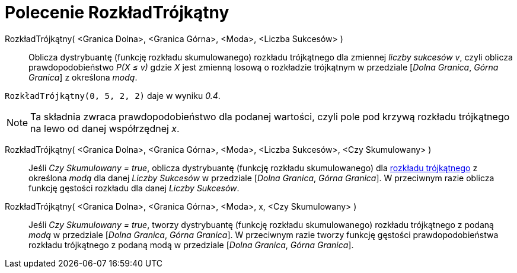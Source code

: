 = Polecenie RozkładTrójkątny
:page-en: commands/Triangular
ifdef::env-github[:imagesdir: /en/modules/ROOT/assets/images]

RozkładTrójkątny( <Granica Dolna>, <Granica Górna>, <Moda>, <Liczba Sukcesów> )::
  Oblicza dystrybuantę (funkcję rozkładu skumulowanego) rozkładu trójkątnego dla zmiennej _liczby sukcesów v_, czyli oblicza
  prawdopodobieństwo _P(X ≤ v)_ gdzie _X_ jest zmienną losową o rozkładzie trójkątnym w przedziale [_Dolna Granica_, _Górna Granica_] z określona _modą_.

[EXAMPLE]
====

`++RozkładTrójkątny(0, 5, 2, 2)++` daje w wyniku _0.4_.

====

[NOTE]
====

Ta składnia zwraca prawdopodobieństwo dla podanej wartości, czyli pole pod krzywą rozkładu trójkątnego na lewo od danej współrzędnej _x_.

====

RozkładTrójkątny( <Granica Dolna>, <Granica Górna>, <Moda>, <Liczba Sukcesów>, <Czy Skumulowany> )::
  Jeśli _Czy Skumulowany = true_, oblicza dystrybuantę (funkcję rozkładu skumulowanego) dla https://pl.wikipedia.org/wiki/Rozk%C5%82ad_tr%C3%B3jk%C4%85tny[rozkładu trójkątnego]
  z określona _modą_ dla danej _Liczby Sukcesów_ w przedziale [_Dolna Granica_, _Górna Granica_]. W przeciwnym razie oblicza funkcję gęstości rozkładu dla danej _Liczby Sukcesów_.

RozkładTrójkątny( <Granica Dolna>, <Granica Górna>, <Moda>, x, <Czy Skumulowany> )::
 Jeśli _Czy Skumulowany = true_, tworzy dystrybuantę (funkcję rozkładu skumulowanego) rozkładu trójkątnego z podaną _modą_ w przedziale [_Dolna Granica_, _Górna Granica_].
W przeciwnym razie tworzy funkcję gęstości prawdopodobieństwa rozkładu trójkątnego z podaną modą w przedziale [_Dolna Granica_, _Górna Granica_].
